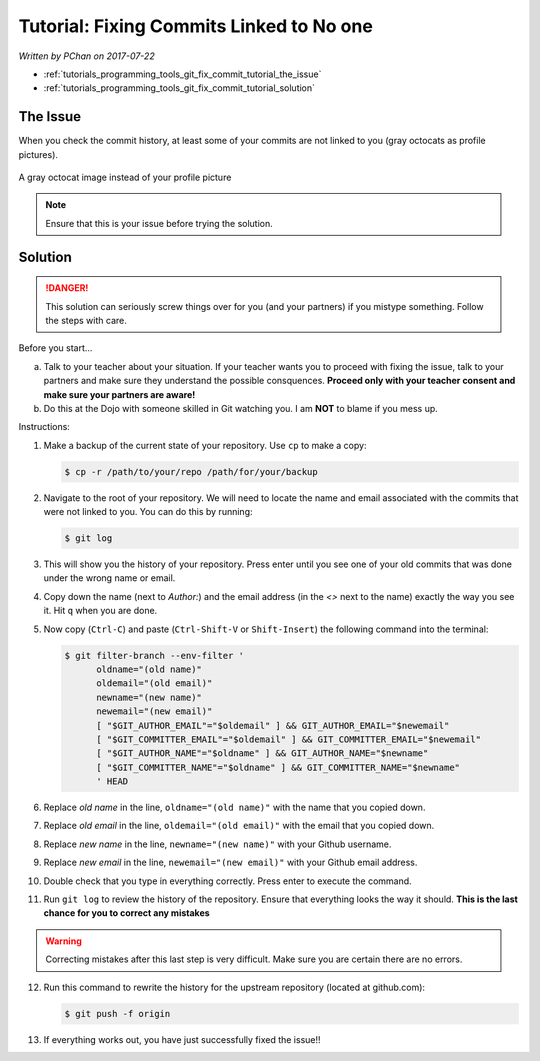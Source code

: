 Tutorial: Fixing Commits Linked to No one
=========================================

*Written by PChan on 2017-07-22*

* :ref:`tutorials_programming_tools_git_fix_commit_tutorial_the_issue`
* :ref:`tutorials_programming_tools_git_fix_commit_tutorial_solution`

.. _tutorials_programming_tools_git_fix_commit_tutorial_the_issue:

The Issue
---------
When you check the commit history, at least some of your commits are not linked to you (gray octocats as profile
pictures).

.. figure:: ../../images/software_tutorials/programming_tools/git_fix_commit/gray-octocat.png
   :align: center

   A gray octocat image instead of your profile picture

.. note::
   Ensure that this is your issue before trying the solution.

.. _tutorials_programming_tools_git_fix_commit_tutorial_solution:

Solution
--------

.. danger::
   This solution can seriously screw things over for you (and your partners) if you mistype something. Follow the steps
   with care.

Before you start...

a. Talk to your teacher about your situation.  If your teacher wants you to proceed with fixing the issue, talk to your
   partners and make sure they understand the possible consquences.  **Proceed only with your teacher consent and make
   sure your partners are aware!**
b. Do this at the Dojo with someone skilled in Git watching you.  I am **NOT** to blame if you mess up.

Instructions:

1. Make a backup of the current state of your repository.  Use ``cp`` to make a copy:

   .. code-block:: shell-session

      $ cp -r /path/to/your/repo /path/for/your/backup

2. Navigate to the root of your repository.  We will need to locate the name and email associated
   with the commits that were not linked to you.  You can do this by running:

   .. code-block:: shell-session

      $ git log

3. This will show you the history of your repository.  Press enter until you see one of your old
   commits that was done under the wrong name or email.
4. Copy down the name (next to *Author:*) and the email address (in the *<>* next to the name)
   exactly the way you see it.  Hit ``q`` when you are done.
5. Now copy (``Ctrl-C``) and paste (``Ctrl-Shift-V`` or ``Shift-Insert``) the following command into the terminal:

   .. code-block:: bash

      $ git filter-branch --env-filter '
	    oldname="(old name)"
	    oldemail="(old email)"
	    newname="(new name)"
	    newemail="(new email)"
	    [ "$GIT_AUTHOR_EMAIL"="$oldemail" ] && GIT_AUTHOR_EMAIL="$newemail"
	    [ "$GIT_COMMITTER_EMAIL"="$oldemail" ] && GIT_COMMITTER_EMAIL="$newemail"
	    [ "$GIT_AUTHOR_NAME"="$oldname" ] && GIT_AUTHOR_NAME="$newname"
	    [ "$GIT_COMMITTER_NAME"="$oldname" ] && GIT_COMMITTER_NAME="$newname"
	    ' HEAD

6. Replace *old name* in the line, ``oldname="(old name)"`` with the name that you copied down.
7. Replace *old email* in the line, ``oldemail="(old email)"`` with the email that you copied down.
8. Replace *new name* in the line, ``newname="(new name)"`` with your Github username.
9. Replace *new email* in the line, ``newemail="(new email)"`` with your Github email address.
10. Double check that you type in everything correctly.  Press enter to execute the command.
11. Run ``git log`` to review the history of the repository.  Ensure that everything looks the way it should.  **This is
    the last chance for you to correct any mistakes**

.. warning::
   Correcting mistakes after this last step is very difficult.  Make sure you are certain there are no errors.

12. Run this command to rewrite the history for the upstream repository (located at github.com):

    .. code-block:: shell-session

       $ git push -f origin

13. If everything works out, you have just successfully fixed the issue!!

